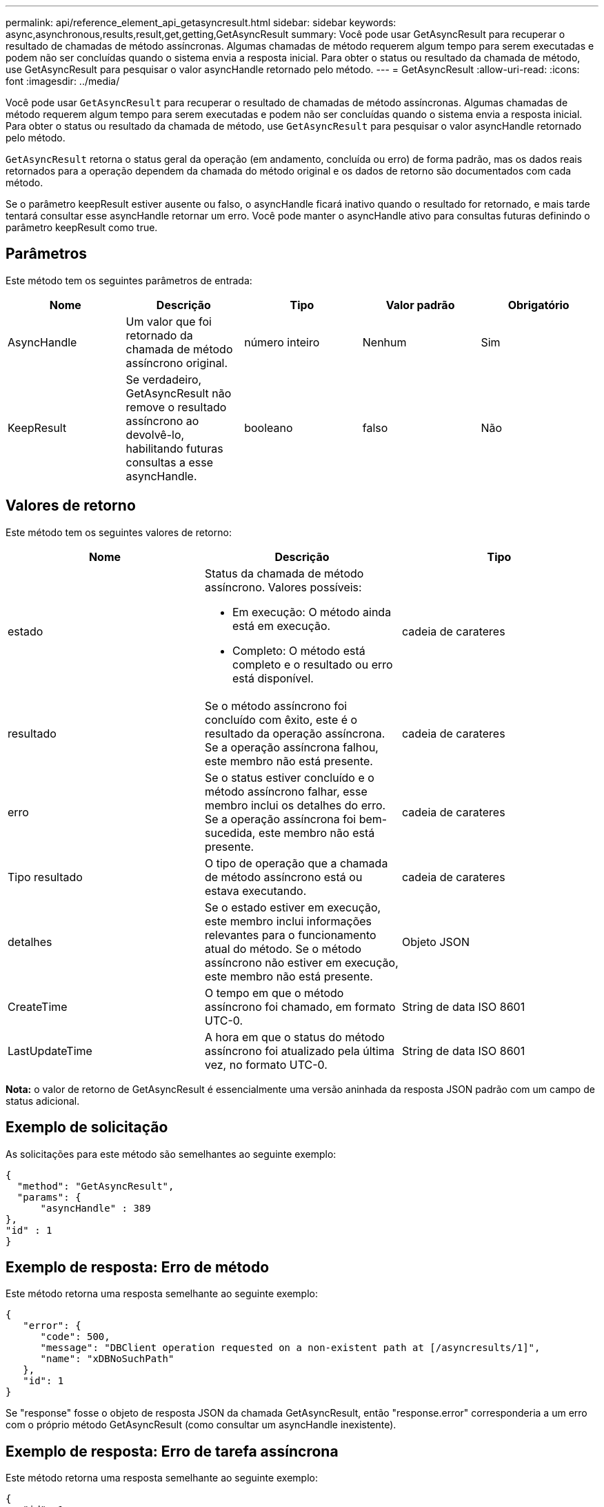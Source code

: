 ---
permalink: api/reference_element_api_getasyncresult.html 
sidebar: sidebar 
keywords: async,asynchronous,results,result,get,getting,GetAsyncResult 
summary: Você pode usar GetAsyncResult para recuperar o resultado de chamadas de método assíncronas. Algumas chamadas de método requerem algum tempo para serem executadas e podem não ser concluídas quando o sistema envia a resposta inicial. Para obter o status ou resultado da chamada de método, use GetAsyncResult para pesquisar o valor asyncHandle retornado pelo método. 
---
= GetAsyncResult
:allow-uri-read: 
:icons: font
:imagesdir: ../media/


[role="lead"]
Você pode usar `GetAsyncResult` para recuperar o resultado de chamadas de método assíncronas. Algumas chamadas de método requerem algum tempo para serem executadas e podem não ser concluídas quando o sistema envia a resposta inicial. Para obter o status ou resultado da chamada de método, use `GetAsyncResult` para pesquisar o valor asyncHandle retornado pelo método.

`GetAsyncResult` retorna o status geral da operação (em andamento, concluída ou erro) de forma padrão, mas os dados reais retornados para a operação dependem da chamada do método original e os dados de retorno são documentados com cada método.

Se o parâmetro keepResult estiver ausente ou falso, o asyncHandle ficará inativo quando o resultado for retornado, e mais tarde tentará consultar esse asyncHandle retornar um erro. Você pode manter o asyncHandle ativo para consultas futuras definindo o parâmetro keepResult como true.



== Parâmetros

Este método tem os seguintes parâmetros de entrada:

|===
| Nome | Descrição | Tipo | Valor padrão | Obrigatório 


 a| 
AsyncHandle
 a| 
Um valor que foi retornado da chamada de método assíncrono original.
 a| 
número inteiro
 a| 
Nenhum
 a| 
Sim



 a| 
KeepResult
 a| 
Se verdadeiro, GetAsyncResult não remove o resultado assíncrono ao devolvê-lo, habilitando futuras consultas a esse asyncHandle.
 a| 
booleano
 a| 
falso
 a| 
Não

|===


== Valores de retorno

Este método tem os seguintes valores de retorno:

|===
| Nome | Descrição | Tipo 


 a| 
estado
 a| 
Status da chamada de método assíncrono. Valores possíveis:

* Em execução: O método ainda está em execução.
* Completo: O método está completo e o resultado ou erro está disponível.

 a| 
cadeia de carateres



 a| 
resultado
 a| 
Se o método assíncrono foi concluído com êxito, este é o resultado da operação assíncrona. Se a operação assíncrona falhou, este membro não está presente.
 a| 
cadeia de carateres



 a| 
erro
 a| 
Se o status estiver concluído e o método assíncrono falhar, esse membro inclui os detalhes do erro. Se a operação assíncrona foi bem-sucedida, este membro não está presente.
 a| 
cadeia de carateres



 a| 
Tipo resultado
 a| 
O tipo de operação que a chamada de método assíncrono está ou estava executando.
 a| 
cadeia de carateres



 a| 
detalhes
 a| 
Se o estado estiver em execução, este membro inclui informações relevantes para o funcionamento atual do método. Se o método assíncrono não estiver em execução, este membro não está presente.
 a| 
Objeto JSON



 a| 
CreateTime
 a| 
O tempo em que o método assíncrono foi chamado, em formato UTC-0.
 a| 
String de data ISO 8601



 a| 
LastUpdateTime
 a| 
A hora em que o status do método assíncrono foi atualizado pela última vez, no formato UTC-0.
 a| 
String de data ISO 8601

|===
*Nota:* o valor de retorno de GetAsyncResult é essencialmente uma versão aninhada da resposta JSON padrão com um campo de status adicional.



== Exemplo de solicitação

As solicitações para este método são semelhantes ao seguinte exemplo:

[listing]
----
{
  "method": "GetAsyncResult",
  "params": {
      "asyncHandle" : 389
},
"id" : 1
}
----


== Exemplo de resposta: Erro de método

Este método retorna uma resposta semelhante ao seguinte exemplo:

[listing]
----
{
   "error": {
      "code": 500,
      "message": "DBClient operation requested on a non-existent path at [/asyncresults/1]",
      "name": "xDBNoSuchPath"
   },
   "id": 1
}
----
Se "response" fosse o objeto de resposta JSON da chamada GetAsyncResult, então "response.error" corresponderia a um erro com o próprio método GetAsyncResult (como consultar um asyncHandle inexistente).



== Exemplo de resposta: Erro de tarefa assíncrona

Este método retorna uma resposta semelhante ao seguinte exemplo:

[listing]
----
{
   "id": 1,
   "result": {
     "createTime": "2016-01-01T02:05:53Z",
     "error": {
       "bvID": 1,
       "message": "Bulk volume job failed",
       "name": "xBulkVolumeScriptFailure",
       "volumeID": 34
     },
     "lastUpdateTime": "2016-01-21T02:06:56Z",
     "resultType": "BulkVolume",
     "status": "complete"
   }
}
----
O "response.result.error" corresponde a um erro resultante da chamada de método original.



== Exemplo de resposta: Sucesso de tarefas assíncronas

Este método retorna uma resposta semelhante ao seguinte exemplo:

[listing]
----
{
   "id": 1,
   "result": {
     "createTime": "2016-01-01T22:29:18Z",
     "lastUpdateTime": "2016-01-01T22:45:51Z",
     "result": {
       "cloneID": 25,
       "message": "Clone complete.",
       "volumeID": 47
     },
     "resultType": "Clone",
     "status": "complete"
   }
}
----
O "response.result.result" é o valor de retorno para a chamada de método original se a chamada for concluída com êxito.



== Novo desde a versão

9,6
